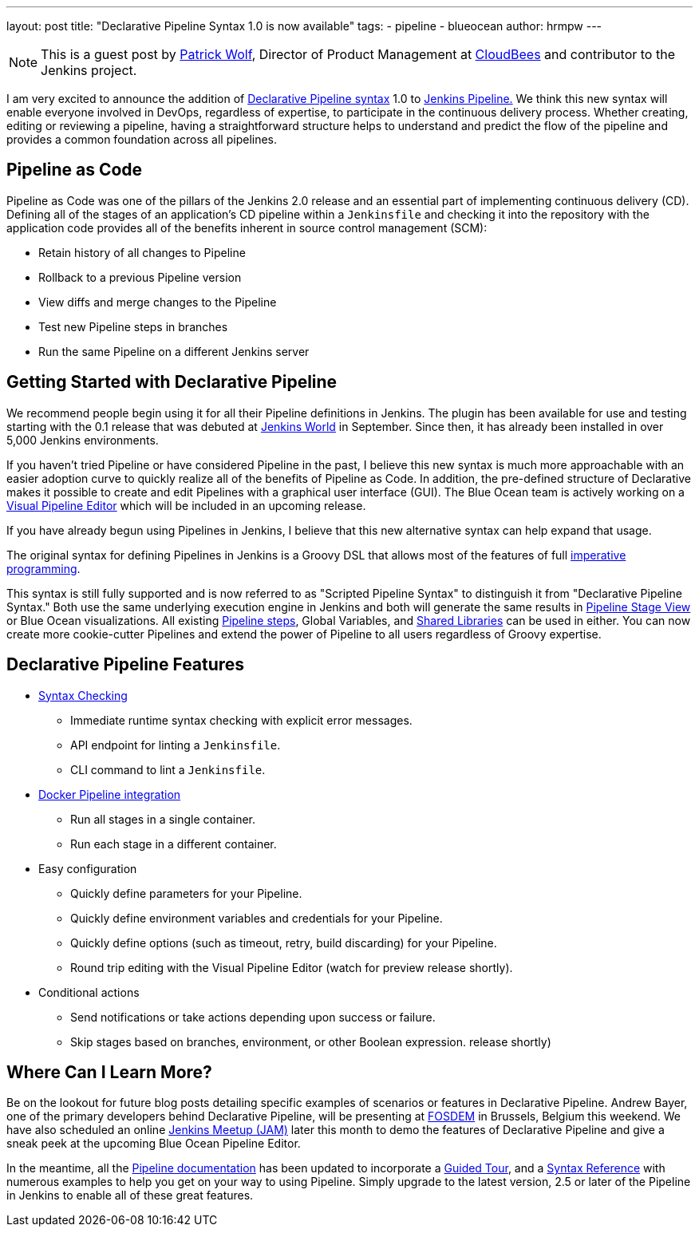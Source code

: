 ---
layout: post
title: "Declarative Pipeline Syntax 1.0 is now available"
tags:
- pipeline
- blueocean
author: hrmpw
---

[NOTE]
====
This is a guest post by
link:https://github.com/HRMPW[Patrick Wolf],
Director of Product Management at
link:http://cloudbees.com[CloudBees]
and contributor to
the Jenkins project.
====

I am very excited to announce the addition of
link:https://plugins.jenkins.io/pipeline-model-definition[Declarative Pipeline syntax]
1.0 to
link:https://plugins.jenkins.io/workflow-aggregator[Jenkins Pipeline.]
We think this new syntax will enable everyone involved in DevOps, regardless of expertise,
to participate in the continuous delivery process. Whether creating, editing or reviewing
a pipeline, having a straightforward structure helps to understand and predict the
flow of the pipeline and provides a common foundation across all pipelines.

== Pipeline as Code

Pipeline as Code was one of the pillars of the Jenkins 2.0 release and an
essential part of implementing continuous delivery (CD). Defining all of the
stages of an application's CD pipeline within a `Jenkinsfile` and checking it
into the repository with the application code provides all of the benefits
inherent in source control management (SCM):

* Retain history of all changes to Pipeline
* Rollback to a previous Pipeline version
* View diffs and merge changes to the Pipeline
* Test new Pipeline steps in branches
* Run the same Pipeline on a different Jenkins server

== Getting Started with Declarative Pipeline

We recommend people begin using it for all their Pipeline definitions in Jenkins.
The plugin has been available for use and testing starting with the 0.1 release that was debuted at
link:https://www.cloudbees.com/introducing-new-way-define-jenkins-pipelines[Jenkins World]
in September. Since then, it has already been installed in over 5,000 Jenkins
environments.

If you haven't tried Pipeline or have considered Pipeline in the past, I
believe this new syntax is much more approachable with an easier adoption curve
to quickly realize all of the benefits of Pipeline as Code. In addition, the
pre-defined structure of Declarative makes it possible to create and edit
Pipelines with a graphical user interface (GUI). The Blue Ocean team is
actively working on a
link:/blog/2017/01/20/blueocean-dev-log-jan2/#editor[Visual Pipeline Editor]
which will be included in an upcoming release.

If you have already begun using Pipelines in Jenkins, I believe that this new
alternative syntax can help expand that usage.

The original syntax for defining Pipelines in Jenkins is a Groovy DSL that
allows most of the features of full
link:https://en.wikipedia.org/wiki/Imperative_programming[imperative programming].

This syntax is still fully supported and is now
referred to as "Scripted Pipeline Syntax" to distinguish it from "Declarative
Pipeline Syntax." Both use the same underlying execution engine in Jenkins and
both will generate the same results in
link:https://plugins.jenkins.io/pipeline-stage-view[Pipeline Stage View]
or Blue Ocean visualizations. All existing
link:/doc/pipeline/steps[Pipeline steps],
Global Variables, and
link:/doc/book/pipeline/shared-libraries[Shared Libraries]
can be used in either. You can now create more cookie-cutter Pipelines and
extend the power of Pipeline to all users regardless of Groovy expertise.

== Declarative Pipeline Features

* link:https://en.wikipedia.org/wiki/Lint_%28software%29[Syntax Checking]
** Immediate runtime syntax checking with explicit error messages.
** API endpoint for linting a `Jenkinsfile`.
** CLI command to lint a `Jenkinsfile`.
* link:https://plugins.jenkins.io/docker-workflow[Docker Pipeline integration]
** Run all stages in a single container.
** Run each stage in a different container.
* Easy configuration
** Quickly define parameters for your Pipeline.
** Quickly define environment variables and credentials for your Pipeline.
** Quickly define options (such as timeout, retry, build discarding) for your Pipeline.
** Round trip editing with the Visual Pipeline Editor (watch for preview release shortly).
* Conditional actions
** Send notifications or take actions depending upon success or failure.
** Skip stages based on branches, environment, or other Boolean expression.
release shortly)

== Where Can I Learn More?

Be on the lookout for future blog posts detailing specific examples of
scenarios or features in Declarative Pipeline. Andrew Bayer, one of the primary
developers behind Declarative Pipeline, will be presenting at
link:https://fosdem.org/2017/schedule/event/declarative_pipeline/[FOSDEM]
in Brussels, Belgium this weekend. We have also scheduled an online
link:https://www.meetup.com/Jenkins-online-meetup/events/237317346/[Jenkins Meetup (JAM)]
later this month to demo the features of Declarative Pipeline and give a sneak
peek at the upcoming Blue Ocean Pipeline Editor.

In the meantime, all the
link:/doc/[Pipeline documentation]
has been updated to incorporate a
link:/doc/pipeline/tour/hello-world[Guided Tour],
and a
link:/doc/pipeline/book/syntax[Syntax Reference]
with numerous examples to help you get on your way to using Pipeline.  Simply
upgrade to the latest version, 2.5 or later of the Pipeline in Jenkins to
enable all of these great features.
